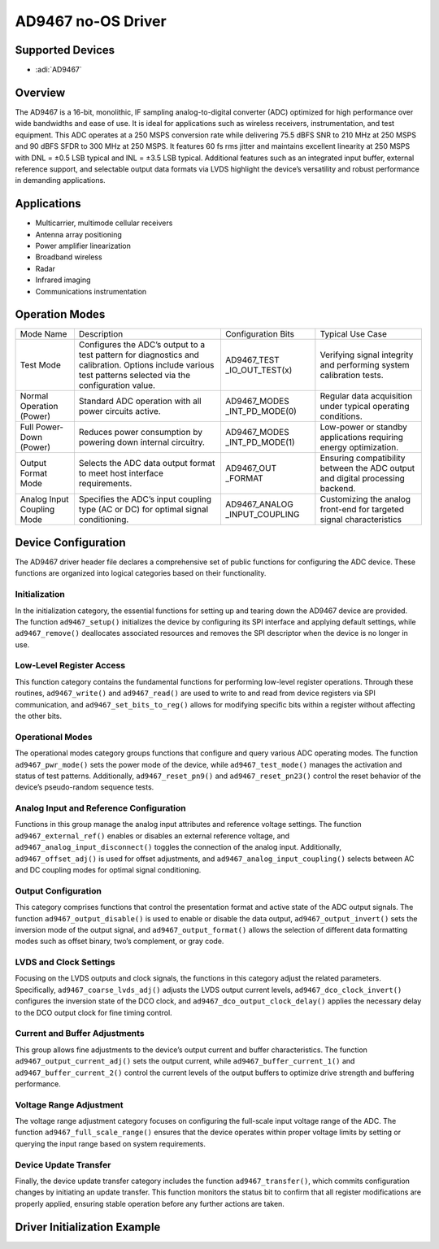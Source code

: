 AD9467 no-OS Driver
===================

Supported Devices
-----------------

- :adi:`AD9467`

Overview
--------

The AD9467 is a 16-bit, monolithic, IF sampling analog-to-digital
converter (ADC) optimized for high performance over wide bandwidths and
ease of use. It is ideal for applications such as wireless receivers,
instrumentation, and test equipment. This ADC operates at a 250 MSPS
conversion rate while delivering 75.5 dBFS SNR to 210 MHz at 250 MSPS
and 90 dBFS SFDR to 300 MHz at 250 MSPS. It features 60 fs rms jitter
and maintains excellent linearity at 250 MSPS with DNL = ±0.5 LSB
typical and INL = ±3.5 LSB typical. Additional features such as an
integrated input buffer, external reference support, and selectable
output data formats via LVDS highlight the device’s versatility and
robust performance in demanding applications.

Applications
------------

- Multicarrier, multimode cellular receivers
- Antenna array positioning
- Power amplifier linearization
- Broadband wireless
- Radar
- Infrared imaging
- Communications instrumentation

Operation Modes
----------------

+-----------------+---------------------------------------------+-----------------+-----------------+
| Mode Name       | Description                                 | Configuration   | Typical Use     |
|                 |                                             | Bits            | Case            |
+-----------------+---------------------------------------------+-----------------+-----------------+
| Test Mode       | Configures the ADC’s output to a test       | AD9467_TEST     | Verifying       |
|                 | pattern for diagnostics and calibration.    | _IO_OUT_TEST(x) | signal          |
|                 | Options include various test patterns       |                 | integrity and   |
|                 | selected via the configuration value.       |                 | performing      |
|                 |                                             |                 | system          |
|                 |                                             |                 | calibration     |
|                 |                                             |                 | tests.          |
+-----------------+---------------------------------------------+-----------------+-----------------+
| Normal          | Standard ADC operation with all power       | AD9467_MODES    | Regular data    |
| Operation       | circuits active.                            | _INT_PD_MODE(0) | acquisition     |
| (Power)         |                                             |                 | under typical   |
|                 |                                             |                 | operating       |
|                 |                                             |                 | conditions.     |
+-----------------+---------------------------------------------+-----------------+-----------------+
| Full Power-Down | Reduces power consumption by powering       | AD9467_MODES    | Low-power or    |
| (Power)         | down internal circuitry.                    | _INT_PD_MODE(1) | standby         |
|                 |                                             |                 | applications    |
|                 |                                             |                 | requiring       |
|                 |                                             |                 | energy          |
|                 |                                             |                 | optimization.   |
+-----------------+---------------------------------------------+-----------------+-----------------+
| Output Format   | Selects the ADC data output format to       | AD9467_OUT      | Ensuring        |
| Mode            | meet host interface requirements.           | _FORMAT         | compatibility   |
|                 |                                             |                 | between the ADC |
|                 |                                             |                 | output and      |
|                 |                                             |                 | digital         |
|                 |                                             |                 | processing      |
|                 |                                             |                 | backend.        |
+-----------------+---------------------------------------------+-----------------+-----------------+
| Analog Input    | Specifies the ADC’s input coupling type     | AD9467_ANALOG   | Customizing the |
| Coupling Mode   | (AC or DC) for optimal signal conditioning. | _INPUT_COUPLING | analog          |
|                 |                                             |                 | front-end for   |
|                 |                                             |                 | targeted signal |
|                 |                                             |                 | characteristics |
+-----------------+---------------------------------------------+-----------------+-----------------+

Device Configuration
--------------------

The AD9467 driver header file declares a comprehensive set of public
functions for configuring the ADC device. These functions are organized
into logical categories based on their functionality.

Initialization
~~~~~~~~~~~~~~

In the initialization category, the essential functions for setting up
and tearing down the AD9467 device are provided. The function
``ad9467_setup()`` initializes the device by configuring its SPI
interface and applying default settings, while ``ad9467_remove()``
deallocates associated resources and removes the SPI descriptor when the
device is no longer in use.

Low-Level Register Access
~~~~~~~~~~~~~~~~~~~~~~~~~

This function category contains the fundamental functions for performing
low-level register operations. Through these routines,
``ad9467_write()`` and ``ad9467_read()`` are used to write to and read
from device registers via SPI communication, and
``ad9467_set_bits_to_reg()`` allows for modifying specific bits within a
register without affecting the other bits.

Operational Modes
~~~~~~~~~~~~~~~~~

The operational modes category groups functions that configure and query
various ADC operating modes. The function ``ad9467_pwr_mode()`` sets the
power mode of the device, while ``ad9467_test_mode()`` manages the
activation and status of test patterns. Additionally,
``ad9467_reset_pn9()`` and ``ad9467_reset_pn23()`` control the reset
behavior of the device’s pseudo-random sequence tests.

Analog Input and Reference Configuration
~~~~~~~~~~~~~~~~~~~~~~~~~~~~~~~~~~~~~~~~

Functions in this group manage the analog input attributes and reference
voltage settings. The function ``ad9467_external_ref()`` enables or
disables an external reference voltage, and
``ad9467_analog_input_disconnect()`` toggles the connection of the
analog input. Additionally, ``ad9467_offset_adj()`` is used for offset
adjustments, and ``ad9467_analog_input_coupling()`` selects between AC
and DC coupling modes for optimal signal conditioning.

Output Configuration
~~~~~~~~~~~~~~~~~~~~

This category comprises functions that control the presentation format
and active state of the ADC output signals. The function
``ad9467_output_disable()`` is used to enable or disable the data
output, ``ad9467_output_invert()`` sets the inversion mode of the output
signal, and ``ad9467_output_format()`` allows the selection of different
data formatting modes such as offset binary, two’s complement, or gray
code.

LVDS and Clock Settings
~~~~~~~~~~~~~~~~~~~~~~~

Focusing on the LVDS outputs and clock signals, the functions in this
category adjust the related parameters. Specifically,
``ad9467_coarse_lvds_adj()`` adjusts the LVDS output current levels,
``ad9467_dco_clock_invert()`` configures the inversion state of the DCO
clock, and ``ad9467_dco_output_clock_delay()`` applies the necessary
delay to the DCO output clock for fine timing control.

Current and Buffer Adjustments
~~~~~~~~~~~~~~~~~~~~~~~~~~~~~~

This group allows fine adjustments to the device’s output current and
buffer characteristics. The function ``ad9467_output_current_adj()``
sets the output current, while ``ad9467_buffer_current_1()`` and
``ad9467_buffer_current_2()`` control the current levels of the output
buffers to optimize drive strength and buffering performance.

Voltage Range Adjustment
~~~~~~~~~~~~~~~~~~~~~~~~

The voltage range adjustment category focuses on configuring the
full-scale input voltage range of the ADC. The function
``ad9467_full_scale_range()`` ensures that the device operates within
proper voltage limits by setting or querying the input range based on
system requirements.

Device Update Transfer
~~~~~~~~~~~~~~~~~~~~~~

Finally, the device update transfer category includes the function
``ad9467_transfer()``, which commits configuration changes by initiating
an update transfer. This function monitors the status bit to confirm
that all register modifications are properly applied, ensuring stable
operation before any further actions are taken.

Driver Initialization Example
-----------------------------

.. code-block::C

   #include <stdio.h>
   #include <stdlib.h>
   #include <stdint.h>
   #include "ad9467.h"
   #include "no_os_spi.h"
   #include "no_os_alloc.h"

   ad9467_init_param ad9467_default_init = {
       .spi_init = {
           .device_id = SPI_DEVICE_ID,
           .max_speed_hz = 2000000u,
           .chip_select = 0,
           .mode = NO_OS_SPI_MODE_0,
           .platform_ops = &xil_spi_ops,
           .extra = &(struct xil_spi_init_param){
   #ifdef PLATFORM_MB
               .type = SPI_PL,
   #else
               .type = SPI_PS,
   #endif
           }
       }
   };

   struct ad9467_dev *dev = NULL;
   int ret = 0;

   ret = ad9467_setup(&dev, ad9467_default_init);
   if (ret != 0)
       goto err;

   printf("AD9467 initialization successful\n");
   goto exit;
   err:
   printf("Error during AD9467 initialization: %d\n", ret);
   exit:
       ;

